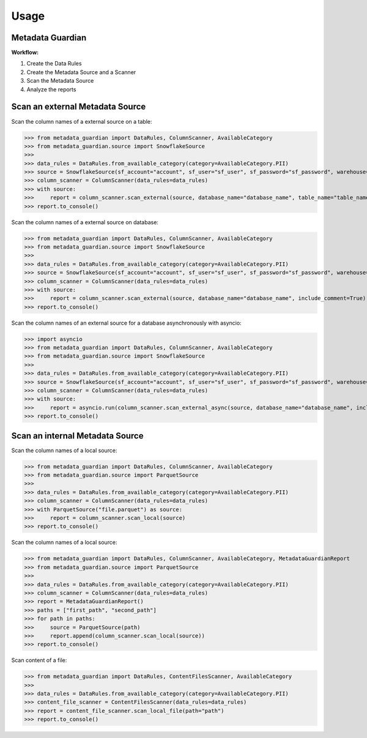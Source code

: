 Usage
====================================

Metadata Guardian
-----------------

**Workflow:**

1. Create the Data Rules
2. Create the Metadata Source and a Scanner
3. Scan the Metadata Source
4. Analyze the reports

Scan an external Metadata Source
--------------------------------

Scan the column names of a external source on a table:

>>> from metadata_guardian import DataRules, ColumnScanner, AvailableCategory
>>> from metadata_guardian.source import SnowflakeSource
>>>
>>> data_rules = DataRules.from_available_category(category=AvailableCategory.PII)
>>> source = SnowflakeSource(sf_account="account", sf_user="sf_user", sf_password="sf_password", warehouse="warehouse", schema_name="schema_name")
>>> column_scanner = ColumnScanner(data_rules=data_rules)
>>> with source:
>>>     report = column_scanner.scan_external(source, database_name="database_name", table_name="table_name", include_comment=True)
>>> report.to_console()

Scan the column names of a external source on database:

>>> from metadata_guardian import DataRules, ColumnScanner, AvailableCategory
>>> from metadata_guardian.source import SnowflakeSource
>>>
>>> data_rules = DataRules.from_available_category(category=AvailableCategory.PII)
>>> source = SnowflakeSource(sf_account="account", sf_user="sf_user", sf_password="sf_password", warehouse="warehouse", schema_name="schema_name")
>>> column_scanner = ColumnScanner(data_rules=data_rules)
>>> with source:
>>>     report = column_scanner.scan_external(source, database_name="database_name", include_comment=True)
>>> report.to_console()

Scan the column names of an external source for a database asynchronously with asyncio:

>>> import asyncio
>>> from metadata_guardian import DataRules, ColumnScanner, AvailableCategory
>>> from metadata_guardian.source import SnowflakeSource
>>>
>>> data_rules = DataRules.from_available_category(category=AvailableCategory.PII)
>>> source = SnowflakeSource(sf_account="account", sf_user="sf_user", sf_password="sf_password", warehouse="warehouse", schema_name="schema_name")
>>> column_scanner = ColumnScanner(data_rules=data_rules)
>>> with source:
>>>     report = asyncio.run(column_scanner.scan_external_async(source, database_name="database_name", include_comment=True))
>>> report.to_console()


Scan an internal Metadata Source
--------------------------------

Scan the column names of a local source:

>>> from metadata_guardian import DataRules, ColumnScanner, AvailableCategory
>>> from metadata_guardian.source import ParquetSource
>>>
>>> data_rules = DataRules.from_available_category(category=AvailableCategory.PII)
>>> column_scanner = ColumnScanner(data_rules=data_rules)
>>> with ParquetSource("file.parquet") as source:
>>>     report = column_scanner.scan_local(source)
>>> report.to_console()

Scan the column names of a local source:

>>> from metadata_guardian import DataRules, ColumnScanner, AvailableCategory, MetadataGuardianReport
>>> from metadata_guardian.source import ParquetSource
>>>
>>> data_rules = DataRules.from_available_category(category=AvailableCategory.PII)
>>> column_scanner = ColumnScanner(data_rules=data_rules)
>>> report = MetadataGuardianReport()
>>> paths = ["first_path", "second_path"]
>>> for path in paths:
>>>     source = ParquetSource(path)
>>>     report.append(column_scanner.scan_local(source))
>>> report.to_console()

Scan content of a file:

>>> from metadata_guardian import DataRules, ContentFilesScanner, AvailableCategory
>>>
>>> data_rules = DataRules.from_available_category(category=AvailableCategory.PII)
>>> content_file_scanner = ContentFilesScanner(data_rules=data_rules)
>>> report = content_file_scanner.scan_local_file(path="path")
>>> report.to_console()

